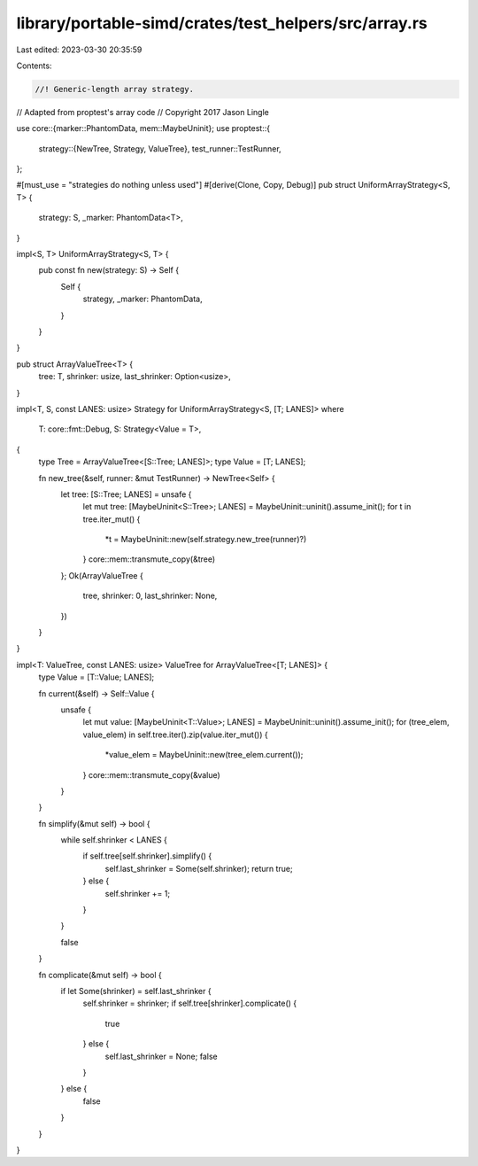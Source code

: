library/portable-simd/crates/test_helpers/src/array.rs
======================================================

Last edited: 2023-03-30 20:35:59

Contents:

.. code-block:: rs

    //! Generic-length array strategy.

// Adapted from proptest's array code
// Copyright 2017 Jason Lingle

use core::{marker::PhantomData, mem::MaybeUninit};
use proptest::{
    strategy::{NewTree, Strategy, ValueTree},
    test_runner::TestRunner,
};

#[must_use = "strategies do nothing unless used"]
#[derive(Clone, Copy, Debug)]
pub struct UniformArrayStrategy<S, T> {
    strategy: S,
    _marker: PhantomData<T>,
}

impl<S, T> UniformArrayStrategy<S, T> {
    pub const fn new(strategy: S) -> Self {
        Self {
            strategy,
            _marker: PhantomData,
        }
    }
}

pub struct ArrayValueTree<T> {
    tree: T,
    shrinker: usize,
    last_shrinker: Option<usize>,
}

impl<T, S, const LANES: usize> Strategy for UniformArrayStrategy<S, [T; LANES]>
where
    T: core::fmt::Debug,
    S: Strategy<Value = T>,
{
    type Tree = ArrayValueTree<[S::Tree; LANES]>;
    type Value = [T; LANES];

    fn new_tree(&self, runner: &mut TestRunner) -> NewTree<Self> {
        let tree: [S::Tree; LANES] = unsafe {
            let mut tree: [MaybeUninit<S::Tree>; LANES] = MaybeUninit::uninit().assume_init();
            for t in tree.iter_mut() {
                *t = MaybeUninit::new(self.strategy.new_tree(runner)?)
            }
            core::mem::transmute_copy(&tree)
        };
        Ok(ArrayValueTree {
            tree,
            shrinker: 0,
            last_shrinker: None,
        })
    }
}

impl<T: ValueTree, const LANES: usize> ValueTree for ArrayValueTree<[T; LANES]> {
    type Value = [T::Value; LANES];

    fn current(&self) -> Self::Value {
        unsafe {
            let mut value: [MaybeUninit<T::Value>; LANES] = MaybeUninit::uninit().assume_init();
            for (tree_elem, value_elem) in self.tree.iter().zip(value.iter_mut()) {
                *value_elem = MaybeUninit::new(tree_elem.current());
            }
            core::mem::transmute_copy(&value)
        }
    }

    fn simplify(&mut self) -> bool {
        while self.shrinker < LANES {
            if self.tree[self.shrinker].simplify() {
                self.last_shrinker = Some(self.shrinker);
                return true;
            } else {
                self.shrinker += 1;
            }
        }

        false
    }

    fn complicate(&mut self) -> bool {
        if let Some(shrinker) = self.last_shrinker {
            self.shrinker = shrinker;
            if self.tree[shrinker].complicate() {
                true
            } else {
                self.last_shrinker = None;
                false
            }
        } else {
            false
        }
    }
}


